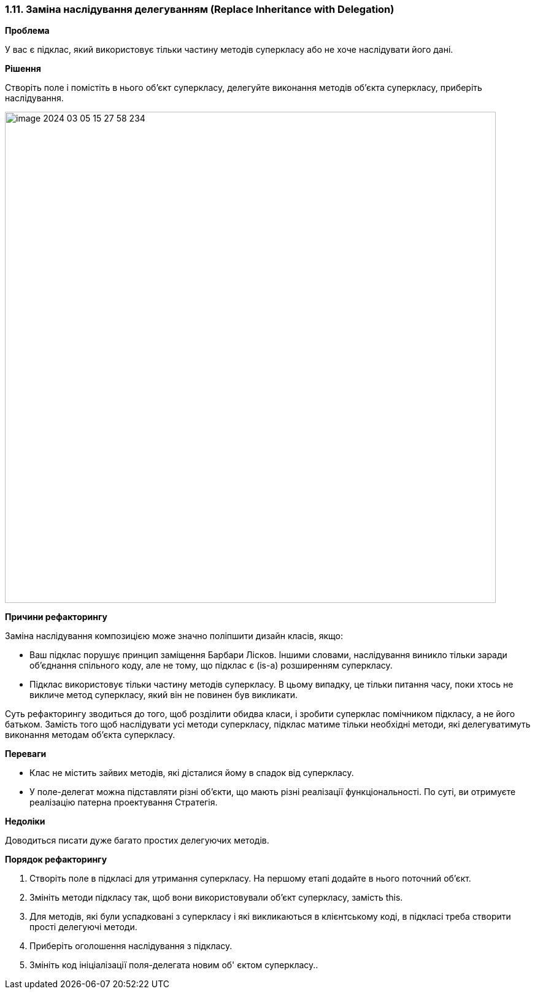 === 1.11. Заміна наслідування делегуванням (Replace Inheritance with Delegation)

*Проблема*

У вас є підклас, який використовує тільки частину методів суперкласу або не хоче наслідувати його дані.

*Рішення*

Створіть поле і помістіть в нього об’єкт суперкласу, делегуйте виконання методів об’єкта суперкласу, приберіть наслідування.

image::image-2024-03-05-15-27-58-234.png[width=800]

*Причини рефакторингу*

Заміна наслідування композицією може значно поліпшити дизайн класів, якщо:

* Ваш підклас порушує принцип заміщення Барбари Лісков. Іншими словами, наслідування виникло тільки заради об’єднання спільного коду, але не тому, що підклас є (is-a) розширенням суперкласу.

* Підклас використовує тільки частину методів суперкласу. В цьому випадку, це тільки питання часу, поки хтось не викличе метод суперкласу, який він не повинен був викликати.

Суть рефакторингу зводиться до того, щоб розділити обидва класи, і зробити суперклас помічником підкласу, а не його батьком. Замість того щоб наслідувати усі методи суперкласу, підклас матиме тільки необхідні методи, які делегуватимуть виконання методам об’єкта суперкласу.

*Переваги*

* Клас не містить зайвих методів, які дісталися йому в спадок від суперкласу.

* У поле-делегат можна підставляти різні об’єкти, що мають різні реалізації функціональності. По суті, ви отримуєте реалізацію патерна проектування Стратегія.

*Недоліки*

Доводиться писати дуже багато простих делегуючих методів.

*Порядок рефакторингу*

. Створіть поле в підкласі для утримання суперкласу. На першому етапі додайте в нього поточний об’єкт.

. Змініть методи підкласу так, щоб вони використовували об’єкт суперкласу, замість this.

. Для методів, які були успадковані з суперкласу і які викликаються в клієнтському коді, в підкласі треба створити прості делегуючі методи.

. Приберіть оголошення наслідування з підкласу.

. Змініть код ініціалізації поля-делегата новим об' єктом суперкласу..